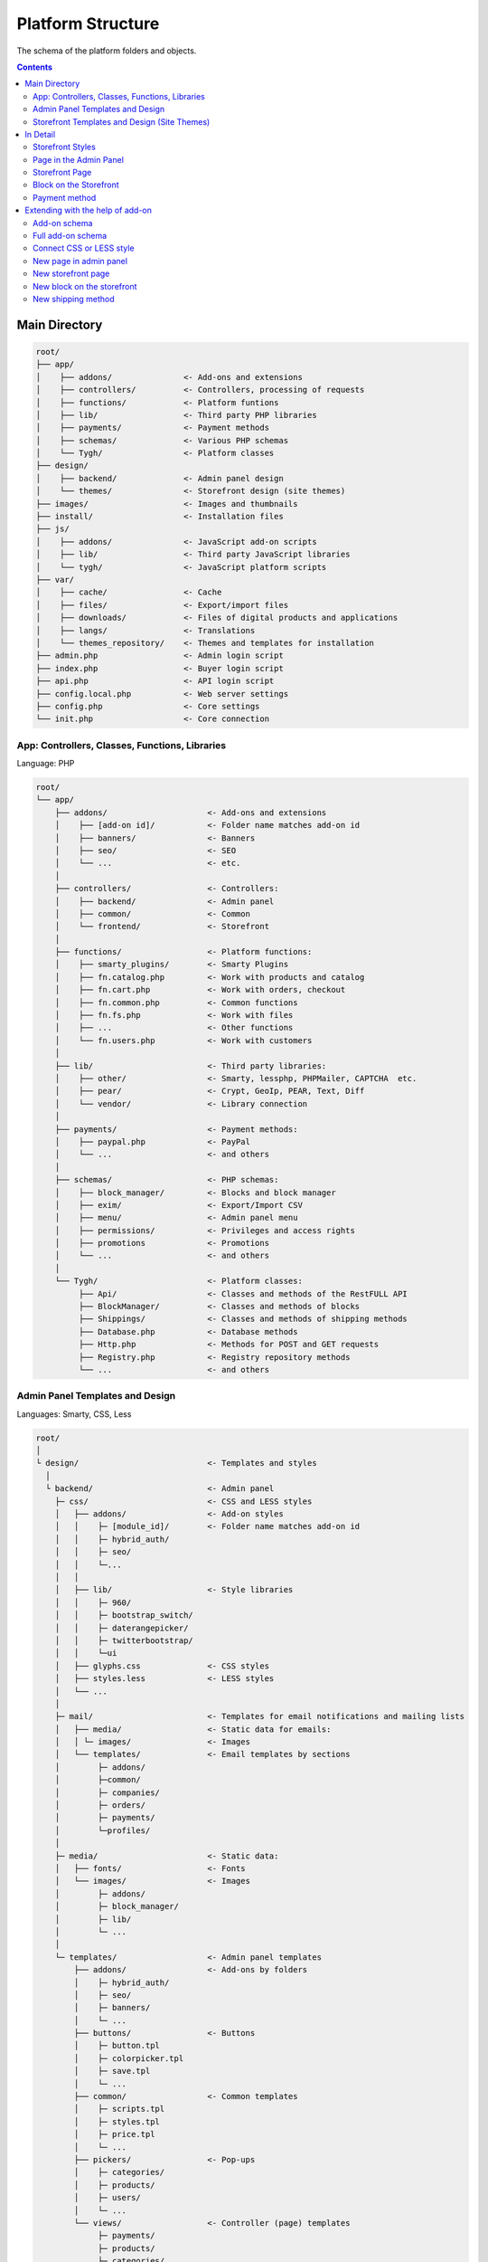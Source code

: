 ******************
Platform Structure
******************

The schema of the platform folders and objects.

.. contents:: Contents
    :local: 
    :depth: 3

Main Directory
--------------

.. code-block:: none 

    root/
    ├── app/                
    │    ├── addons/               <- Add-ons and extensions
    │    ├── controllers/          <- Controllers, processing of requests
    │    ├── functions/            <- Platform funtions
    │    ├── lib/                  <- Third party PHP libraries
    │    ├── payments/             <- Payment methods
    │    ├── schemas/              <- Various PHP schemas
    │    └── Tygh/                 <- Platform classes
    ├── design/
    │    ├── backend/              <- Admin panel design
    │    └── themes/               <- Storefront design (site themes)
    ├── images/                    <- Images and thumbnails
    ├── install/                   <- Installation files
    ├── js/
    │    ├── addons/               <- JavaScript add-on scripts
    │    ├── lib/                  <- Third party JavaScript libraries
    │    └── tygh/                 <- JavaScript platform scripts
    ├── var/
    │    ├── cache/                <- Cache
    │    ├── files/                <- Export/import files
    │    ├── downloads/            <- Files of digital products and applications
    │    ├── langs/                <- Translations
    │    └── themes_repository/    <- Themes and templates for installation
    ├── admin.php                  <- Admin login script
    ├── index.php                  <- Buyer login script
    ├── api.php                    <- API login script
    ├── config.local.php           <- Web server settings
    ├── config.php                 <- Core settings
    └── init.php                   <- Core connection

App: Controllers, Classes, Functions, Libraries
===============================================

Language: PHP

.. code-block:: none 

    root/
    └── app/
        ├── addons/                     <- Add-ons and extensions
        │    ├── [add-on id]/           <- Folder name matches add-on id
        │    ├── banners/               <- Banners
        │    ├── seo/                   <- SEO
        │    └── ...                    <- etc.
        │    
        ├── controllers/                <- Controllers:
        │    ├── backend/               <- Admin panel
        │    ├── common/                <- Common
        │    └── frontend/              <- Storefront
        │    
        ├── functions/                  <- Platform functions:
        │    ├── smarty_plugins/        <- Smarty Plugins
        │    ├── fn.catalog.php         <- Work with products and catalog
        │    ├── fn.cart.php            <- Work with orders, checkout
        │    ├── fn.common.php          <- Common functions
        │    ├── fn.fs.php              <- Work with files
        │    ├── ...                    <- Other functions
        │    └── fn.users.php           <- Work with customers
        │    
        ├── lib/                        <- Third party libraries:
        │    ├── other/                 <- Smarty, lessphp, PHPMailer, CAPTCHA  etc.
        │    ├── pear/                  <- Crypt, GeoIp, PEAR, Text, Diff
        │    └── vendor/                <- Library connection
        │    
        ├── payments/                   <- Payment methods:
        │    ├── paypal.php             <- PayPal
        │    └── ...                    <- and others
        │    
        ├── schemas/                    <- PHP schemas:
        │    ├── block_manager/         <- Blocks and block manager
        │    ├── exim/                  <- Export/Import CSV
        │    ├── menu/                  <- Admin panel menu
        │    ├── permissions/           <- Privileges and access rights
        │    ├── promotions             <- Promotions
        │    └── ...                    <- and others
        │    
        └── Tygh/                       <- Platform classes:
             ├── Api/                   <- Classes and methods of the RestFULL API
             ├── BlockManager/          <- Classes and methods of blocks
             ├── Shippings/             <- Classes and methods of shipping methods
             ├── Database.php           <- Database methods
             ├── Http.php               <- Methods for POST and GET requests
             ├── Registry.php           <- Registry repository methods
             └── ...                    <- and others

Admin Panel Templates and Design
================================

Languages: Smarty, CSS, Less

.. code-block:: none 

    root/
    │
    └ design/                           <- Templates and styles
      │
      └ backend/                        <- Admin panel
        ├─ css/                         <- CSS and LESS styles
        │   ├── addons/                 <- Add-on styles
        │   │    ├─ [module_id]/        <- Folder name matches add-on id
        │   │    ├─ hybrid_auth/
        │   │    ├─ seo/
        │   │    └─...
        │   │
        │   ├── lib/                    <- Style libraries
        │   │    ├─ 960/
        │   │    ├─ bootstrap_switch/
        │   │    ├─ daterangepicker/
        │   │    ├─ twitterbootstrap/
        │   │    └─ui
        │   ├── glyphs.css              <- CSS styles
        │   ├── styles.less             <- LESS styles
        │   └── ...
        │
        ├─ mail/                        <- Templates for email notifications and mailing lists
        │   ├── media/                  <- Static data for emails:
        │   │ └─ images/                <- Images
        │   └── templates/              <- Email templates by sections
        │        ├─ addons/
        │        ├─common/
        │        ├─ companies/
        │        ├─ orders/
        │        ├─ payments/
        │        └─profiles/
        │
        ├─ media/                       <- Static data:
        │   ├── fonts/                  <- Fonts
        │   └── images/                 <- Images
        │        ├─ addons/  
        │        ├─ block_manager/ 
        │        ├─ lib/ 
        │        └─ ...
        │
        └─ templates/                   <- Admin panel templates
            ├── addons/                 <- Add-ons by folders
            │    ├─ hybrid_auth/  
            │    ├─ seo/ 
            │    ├─ banners/
            │    └─ ...
            ├── buttons/                <- Buttons
            │    ├─ button.tpl
            │    ├─ colorpicker.tpl 
            │    ├─ save.tpl
            │    └─ ...
            ├── common/                 <- Common templates
            │    ├─ scripts.tpl
            │    ├─ styles.tpl 
            │    ├─ price.tpl
            │    └─ ...
            ├── pickers/                <- Pop-ups
            │    ├─ categories/         
            │    ├─ products/
            │    ├─ users/
            │    └─ ...
            └── views/                  <- Controller (page) templates 
                 ├─ payments/
                 ├─ products/
                 ├─ categories/
                 └─ ...              

Storefront Templates and Design (Site Themes)
=============================================

Languages: Smarty, CSS, Less

.. code-block:: none 

    root/
    │
    └ design/                                  <- Templates and styles
      │
      └ themes/                                <- Themes
        │                    
        └ [theme_name]/                        <- Folder with theme files
          │                                       For example: basic or responsive
          ├── css/                             <- Basic CSS or LESS styles
          │   ├── addons/                      <- Add-on styles
          │   │   ├ [add-on_id]/               
          │   │   ├ banners/                   <- «Banners management» add-on
          │   │   ├ hybrid_auth/               <- «Social Login» add-on
          │   │   └ ...                        <- other add-ons
          │   │        
          │   ├── lib/                         <- Style libraries
          │   │   ├ bootstrap/            
          │   │   └ ui/            
          │   │
          │   ├── base.css                     <- CSS files and LESS themes
          │   ├── grid.less
          │   ├── print.css
          │   ├── styles.css
          │   └── ...
          │
          ├── layouts/                         <- Layout schemas for theme installation
          │   ├── layouts_multivendor.xml  
          │   ├── layouts_ultimate.xml 
          │   └── layouts_widget_mode.xml
          │
          ├── mail/                            <- Email and invoice templates
          │   ├── media/                       <- Static data
          │       └ images/                    <- Images
          │   └── templates/                   <- Templates
          │       ├ addons/                    <- Add-ons by folders
          │       │  ├ [add-on_id]/           
          │       │  ├ news_and_emails/
          │       │  └ ...                    
          │       ├ orders/                    <- When ordering
          │       ├ promotions/                
          │       └ ...
          │
          ├── media/                           <- Static data
          │   ├── fonts/                       <- Fonts
          │   └── images/                      <- Images
          │       ├ addons/ 
          │       │  ├ [add-on_id]/           
          │       │  ├ image_zoom/
          │       │  └ ...   
          │       ├ icons/                     <- Icons
          │       ├ lib/ 
          │       ├ patterns/ 
          │       └ ...
          │
          ├── styles/                          <- Styles from the wysiwyg editor
          │   ├── data/                       
          │   │   ├ [style_name].css           <- Style CSS
          │   │   ├ [style_name].less          <- Style LESS
          │   │   ├ [style_name].png           <- Style icon
          │   │   └ ...
          │   ├── manifest.json                <- List of styles
          │   └── schema.json                  <- Wysiwyg editor settings
          │
          └── templates/                       <- Smarty templates
              ├── addons/                      <- Hooks and add-on templates
              │   ├ [add-on_id]/
              │   ├ banners/
              │   └ ...
              ├── blocks/                      <- Blocks
              │   ├ categories/                <- Blocks of the category list (menu) 
              │   ├ checkout/                  <- For the checkout page
              │   ├ list_templates/            <- Product list templates
              │   ├ menu/                      <- Menu
              │   ├ pages/                     <- Blocks of the page list (menu) 
              │   ├ product_filters/           <- Product filters
              │   ├ product_list_templates/    <- Category page templates
              │   ├ product_tabs/              <- Product tabs
              │   ├ product_templates/         <- Product detail page
              │   ├ products/                  <- Product blocks
              │   ├ static_templates/          <- Static templates
              │   ├ wrappers/                  <- Block wrappers
              │   └ [template_name].tpl        <- Various templates
              ├── buttons/                     <- Buttons
              │   └ [button_name].tpl
              ├── common/                      <- Common templates (samples)
              │   ├ [template_name].tpl
              │   ├ scripts.tpl                <- All scripts connection
              │   ├ styles.tpl                 <- All styles connection
              │   ├ price.tpl                  <- Price showing
              │   ├ product_data.tpl           <- Product data processing
              │   └ ....                       <- and others
              ├── pickers/                     <- Pop-up windows for object selection
              │   ├ categories/                <- "Select category" window
              │   └ products/                  <- "Select product" window
              ├── views/                       <- Main platform templates
              │   ├ block_manager/             <- Render blocks
              │   │   └ render/                
              │   │     ├ location.tpl         <- Header, content, footer
              │   │     ├ container.tpl        <- Connection of the container with sections
              │   │     ├ grid.tpl             <- Connection of the block section
              │   │     └ block.tpl            <- Block connection
              │   │ 
              │   ├ [controller_name]/         <- Controller templates
              │   │   └ [mode].tpl             <- Controller mode template
              │   ├ categories/
              │   ├ checkout/
              │   ├ products/
              │   └ ...
              ├ 404.tpl                        <- 404
              ├ index.tpl                      <- Page building
              └ meta.tpl                       <- Meta data

In Detail
---------

Storefront Styles
=================

All platform and add-on styles are collected into one file and cached.

.. code-block:: none 

    root/
    └ design/                                  
      └ themes/       
        └ [theme_name]/                     
          │                                   
          ├── css/                             
          │   ├── addons/                      <- Add-on styles
          │   │   └ [add-on_id]/     
          │   │     ├ styles.css     
          │   │     └ styles.less    
          │   │        
          │   ├── lib/                         <- Style libraries
          │   │   ├ bootstrap/            
          │   │   └ ui/            
          │   │
          │   ├── base.css                     <- CSS files and LESS themes
          │   ├── grid.less
          │   ├── print.css
          │   ├── styles.css
          │   └── ...                          <- other main styles
          │
          ├── styles/                          <- Styles from the wysiwyg editor
          │   └── data/                       
          │       ├ [style_name].css           <- Style CSS
          │       └ [style_name.less           <- Style LESS
          │
          └── templates/                       
              └── common/                      
                  └ styles.tpl                 <- All styles connection

Page in the Admin Panel
=======================

.. code-block:: none 

    root/
    ├─ app/
    │  ├─ functions/                            <- Functions
    │  │  └─ [functions].php                    <- Functions called by controller
    │  └─ controllers/                          <- Controllers
    │     ├─ backend/                           <- Admin panel
    │     │  └─ [controller].php                <- Page controller
    │     └─ schemas/                           <- Schemas
    │        └─ menu/                           <- Menu schema
    │           └─ menu.php                     
    │
    └─ design/
       └ backend/                               <- Admin panel templates
         └ templates/                           <- Templates
           └ views/                             <- Entry page
             └ [controller]/                    <- Controller
               └ [controller_mode].tpl          <- Controller mode

Storefront Page
===============

.. code-block:: none 

    root/
    ├─ app/      
    │  ├─ functions/                            <- Functions
    │  │  └─ [functions].php                    <- Functions called by controller
    │  └ controllers/     
    │    └─ frontend/                           <- Storefront controller
    │       └─ [controller].php                 <- Page controller
    └─ design/        
       └ themes/                                <- Storefront design—themes
         └ [theme_name]/         
           └ templates/                         <- Templates
             └ views/                           <- Entry page
               └ [controller]/                  <- Controller
                 └ [controller_mode].tpl        <- Controller mode

Block on the Storefront
=======================

.. code-block:: none 

    root/
    ├─ app/                
    │  ├ functions/                          <- Functions for getting content
    │  │ └─ [functions].php                    
    │  └─ schemas/                           <- Schemas
    │     └─ block_manager/                  <- Schemas related to blocks
    │        └─ blocks.php                   <- Main block schema
    └─ design/        
       └ themes/                             <- Storefront design—themes
         └ [theme_name]/         
           └ templates/                      <- Templates                      
             └ blocks/                       <- Block templates
               ├ [folder_with_blocks]/       <- Folder with blocks by type
               │ └ [block].tpl               <- Block template
               └ [block].tpl                 <- Or a simple block template

Payment method
==============

.. code-block:: none 

    root/
    ├─ app/                
    │  └ payments/                           <- Payment methods
    │    └─ [payment_method].php             <- Payment method script
    │
    └─ design/                
       ├ backend/                            <- Admin panel templates
       │ └ templates/                                            
       │   └ views/                            
       │     ├ payments/                   
       │     │ └ components/            
       │     │   └ cc_processors/         
       │     │     └ [payment_method].tpl     
       │     └ orders/
       │       └ components/
       │         └ payments/
       │           └ [payment_method].tpl         
       └ themes/                             <- Storeront templates
         └ [theme_name]/         
           └ templates/                                       
             └ views/                            
               ├ checkout/                   
               │ └ processors/                  
               │   └ [payment_method].tpl   
               └ orders/
                 ├ components/
                 │ └ payments/
                 │   └ [payment_method].tpl   
                 └ processors/
                   └ [payment_method].tpl   

Extending with the help of add-on
---------------------------------

Add-on schema
=============

.. code-block:: none

    root/
    ├─ app/                
    │  └ addons/                                     
    │    └ [add-on_id]/                              <- Add-on folder
    │       ├─ controllers/                          <- Controller extending
    │       ├─ database/                             <- MySQL files 
    │       ├─ schemas/                              <- PHP schema extending
    │       ├─ Tygh/                                 <- Classes and class extendings
    │       ├─ addon.xml                             <- Add-on main file
    │       ├─ config.php                            <- Constants
    │       ├─ func.php                              <- Functions and hook extendings
    │       └─ init.php                              <- Hook connection
    ├─ design/                
    │  ├ backend/                                    <- Admin panel templates
    │  │ ├ css/                                      <- Admin panel styles
    │  │ │ └ addons/       
    │  │ │   └ [add-on_id]/                          
    │  │ ├ mail/                                     <- Email and invoice templates
    │  │ │ └ templates/       
    │  │ │   └ addons/              
    │  │ │     └ [add-on_id]/                                              
    │  │ ├ media/                                    <- Static data
    │  │ │ └ images/                                 <- Images
    │  │ │   └ addons/     
    │  │ │     └ [add-on_id]/                                       
    │  │ └ templates/                                <- Templates, hooks and pages
    │  │   └ addons/    
    │  │     └ [add-on_id]/                          
    │  └ themes/                                     <- Storefront design—themes
    │    └ [theme_name]/                             <- Theme name
    │      ├ css/                                    <- Styles
    │      │ └ addons/       
    │      │   └ [add-on_id]/                           
    │      ├ mail/                                   <- Email and invoice templates
    │      │ └ templates/       
    │      │   └ addons/   
    │      │     └ [add-on_id]/                               
    │      ├ media/                                  <- Static data
    │      │ └ images/       
    │      │   └ addons/                             <- Add-on images   
    │      │     └ [add-on_id]/        
    │      └ templates/                              <- Templates
    │        └ addons/                               <- Hooks, blocks and pages
    │          └ [add-on_id]/     
    ├ js/                                            <- Add-on scripts
    │ └ addons/       
    │   └ [add-on_id]/                       
    └ var/                                           <- Add-on template repository
      └ themes_repository/                           <- Used during installation
        └ [theme_name]/
          └ ...

Full add-on schema
==================

.. code-block:: none 

    root/
    ├─ app/                
    │  └ addons/                                     <- Add-ons and extensions
    │    └ [add-on_id]/                              <- Add-on folder
    │       ├─ controllers/                          <- Controller extending
    │       │  ├─ backend/                           <- Admin panel
    │       │  │  ├─ [your_controller].php           <- New controller
    │       │  │  ├─ [controller].pre.php            <- Extending before controller
    │       │  │  └─ [controller].post.php           <- Extending after controller
    │       │  ├─ common/                            <- Common controllers
    │       │  │  ├─ [your_controller].php            
    │       │  │  ├─ [controller].pre.php            
    │       │  │  └─ [controller].post.php           
    │       │  └─ frontend/                          <- Controllers and storefronts
    │       │     ├─ [your_controller].php          
    │       │     ├─ [controller].pre.php         
    │       │     └─ [controller].post.php          
    │       ├─ database/                             <- MySQL files 
    │       ├─ schemas/                              <- PHP schema extending
    │       │  └─ [schema_folder]/                   <- Schema folder (schema type)
    │       │     └─ [schema_name].post.php          <- Extending after schema
    │       ├─ Tygh/                                 <- Classes
    │       │  ├─ Shippings/                         <- Shipping methods
    │       │  │  └─ Services/                       <- Shipping services
    │       │  │     └─ [ShippingService].php        <- Your shipping service
    │       │  └─ [YourClass].php                    <- Any new class
    │       ├─ addon.xml                             <- Add-on main file
    │       ├─ config.php                            <- Constants
    │       ├─ func.php                              <- Functions and hook extendings
    │       └─ init.php                              <- Hook connection
    ├─ design/                
    │  ├ backend/                                    <- Admin panel templates
    │  │ ├ css/                                      <- Admin panel styles
    │  │ │ └ addons/       
    │  │ │   └ [add-on_id]/                          <- Your add-on
    │  │ │     ├ styles.css                          <- Your styles
    │  │ │     └ styles.less                        
    │  │ ├ mail/                                     <- Email and invoice templates
    │  │ │ └ templates/       
    │  │ │   └ addons/                               <- Add-ons
    │  │ │     └ [add-on_id]/                        <- Add-on folder
    │  │ │       ├ hooks/                            <- Connecting to hooks
    │  │ │       │ └ [hook_type]/                    <- Hook folder
    │  │ │       │   ├ [hook_name].pre.tpl           <- Code before hook
    │  │ │       │   ├ [hook_name].post.tpl          <- Code after hook
    │  │ │       │   └ [hook_name].override.tpl      <- Override hook
    │  │ │       ├ [email_template]_subj.tpl/            
    │  │ │       └ [email_template].tpl/                     
    │  │ ├ media/                                    <- Static data
    │  │ │ └ images/                                 
    │  │ │   └ addons/                           
    │  │ │     └ [add-on_id]/                        <- Images of your add-on
    │  │ │       ├ image_1.jpg/           
    │  │ │       └ image_2.png/         
    │  │ └ templates/                                <- Templates
    │  │   └ addons/       
    │  │     └ [add-on_id]/                          
    │  │       ├ hooks/                              <- Connecting to hooks
    │  │       │ ├ index/                            <- Hook folder
    │  │       │ │ ├ scripts.post.tpl                <- Hook for connecting your script
    │  │       │ │ └ styles.post.tpl                 <- Hook for connecting your style
    │  │       │ └ [hook_type]/                             
    │  │       │   ├ [hook_name].pre.tpl             <- Your code before the hook            
    │  │       │   ├ [hook_name].post.tpl            <- Your code after the hook             
    │  │       │   └ [hook_name].override.tpl        <- Your code will override the hook
    │  │       ├ views/                              <- Entry page  
    │  │       │ └ [your_controller]/                <- Controller
    │  │       │   └ [controller_mode].tpl           <- Controller mode
    │  │       └ overrides/                          <- Override any template
    │  │         └ ...                               <- Create the desired structure
    │  │   
    │  └ themes/                                     <- Storefront design—themes
    │    └ [theme_name]/                             <- Theme name
    │      ├ css/                                    <- Styles
    │      │ └ addons/       
    │      │   └ [add-on_id]/                        
    │      │     ├ styles.css                        <- Your CSS style
    │      │     └ styles.less                       <- Your LESS style
    │      ├ mail/                                   <- Email and invoice templates
    │      │ └ templates/       
    │      │   └ addons/                             
    │      │     └ [add-on_id]/                            
    │      │       ├ hooks/                          <- Extending with the help of hooks
    │      │       │ └ [hook_type]/                             
    │      │       │   ├ [hook_name].pre.tpl                             
    │      │       │   ├ [hook_name].post.tpl                 
    │      │       │   └ [hook_name].override.tpl    
    │      │       ├ [email_template]_subj.tpl/      <- Email subject template
    │      │       └ [email_template].tpl/           <- Email template
    │      ├ media/                                  <- Static data
    │      │ └ images/       
    │      │   └ addons/                             <- Add-on images
    │      │     └ [add-on_id]/                     
    │      │       ├ image_1.jpg/          
    │      │       └ image_2.png/           
    │      └ templates/                              <- Templates
    │        └ addons/       
    │          └ [add-on_id]/                        <- Your add-on
    │            ├ hooks/                            <- Hook extending
    │            │ ├ index/                          <- Hook folder
    │            │ │ ├ scripts.post.tpl              <- Hook for connecting your script
    │    │       │ │ └ styles.post.tpl               <- Hook for connecting your style
    │            │ └ [hook_type]/                    <- Hook folder
    │            │   ├ [hook_name].pre.tpl           <- Your code before hook
    │            │   ├ [hook_name].post.tpl          <- Your code after hook
    │            │   └ [hook_name].override.tpl      <- Override entire hook
    │            ├ views/                            <- New page
    │            │ └ [your_controller]/              <- Your controller folder
    │            │   └ [controller_mode].tpl         <- Template for controller mode
    │            └ overrides/                        <- Override any theme template
    │              └ ...                             <- File to be overridden
    │
    ├ js/                                            <- Add-on scripts
    │ └ addons/       
    │   └ [add-on_id]/                         
    │     └ func.js/                          
    └ var/                                           <- Add-on template repository
      └ themes_repository/                           <- Used during installation
        └ [theme_name]/
          └ ...

Connect CSS or LESS style
=========================

.. code-block:: none 

    root/
    ├─ app/                
    │  └ addons/                                     <- Add-ons and extensions
    │    └ [add-on_id]/                              <- Add-on folder
    │       └─ addon.xml                             <- Add-on main file
    │
    └─ design/                
       └ themes/                                     <- Storefront design—themes
         └ [theme_name]/                             <- Theme name
           ├ css/                                    <- Styles
           │ └ addons/       
           │   └ [add-on_id]/                        
           │     ├ styles.css                        <- Your CSS style
           │     └ styles.less                       <- Your LESS style
           │
           ├ media/                                  <- Static data
           │ └ images/       
           │   └ addons/                             <- Add-on images
           │     └ [add-on_id]/                     
           │       └ background_image.png/           <- For example, background image
           │
           └ templates/                              <- Connect style in template
             └ addons/       
               └ [add-on_id]/                        
                 └ hooks/                            
                   └ index/                           
                     └ styles.post.tpl               <- Your style connection hook

New page in admin panel
=======================

.. code-block:: none 

    root/
    ├─ app/                
    │  └ addons/                                     <- Add-ons and extensions
    │    └ [add-on_id]/                              <- Add-on folder
    │       ├─ controllers/                          <- Controllers
    │       │  └─ backend/                           <- Admin panel
    │       │     └─ [your_controller].php           <- New controller
    │       ├─ schemas/                              <- PHP schema extending
    │       │  └─ menu/                              <- Menu schema
    │       │     └─ menu.post.php                   <- Add a new menu item
    │       ├─ addon.xml                             <- Add-on main file
    │       └─ func.php                              <- Functions
    └─ design/                
       └ backend/                                    <- Admin panel templates
         └ templates/                                <- Templates
           └ addons/       
             └ [add-on_id]/                          
               └ views/                              <- Entry page
                 └ [your_controller]/                <- Controller
                   └ [controller_mode].tpl           <- Controller mode

New storefront page
===================

.. code-block:: none 

    root/
    ├─ app/                
    │  └ addons/                                       <- Add-ons and extensions
    │    └ [add-on_id]/                                <- Add-on folder
    │       ├─ controllers/                            <- Controller extending
    │       │  └─ frontend/                            <- Admin panel
    │       │     └─ [your_controller].php             <- New controller
    │       ├─ addon.xml                               <- Add-on main file
    │       └─ func.php                                <- Functions
    └─ design/        
       └ themes/                                       <- Storefront design—themes
         └ [theme_name]/         
           └ templates/                                <- Templates
             └ addons/       
               └ [add-on_id]/                          
                 └ views/                              <- Entry page
                   └ [your_controller]/                <- Controller
                     └ [controller_mode].tpl           <- Controller mode

New block on the storefront
===========================

.. code-block:: none 

    root/
    ├─ app/                
    │  └ addons/                             <- Add-ons and extensions
    │    └ [add-on_id]/                      <- Add-on folder
    │       ├─ schemas/                      <- PHP schema extending
    │       │  └─ block_manager/             <- Schemas related to blocks
    │       │     └─ blocks.post.php         <- Extend schema of blocks
    │       ├─ addon.xml                     <- Add-on main file
    │       └─ func.php                      <- Functions for getting content
    └─ design/        
       └ themes/                             <- Storefront design—themes
         └ [theme_name]/         
           └ templates/                      <- Templates                      
             └ addons/       
               └ [add-on_id]/                          
                 └ blocks/                   
                   └ [your_block].tpl        <- New block template

New shipping method
====================

.. code-block:: none 

    root/
    ├─ app/                
    │  └ addons/                             
    │    └ [add-on_id]/                      
    │       ├─ Tygh/                              <- Class extending
    │       │  └─ Shippings/                      <- Shipping methods
    │       │     └─ Services/             
    │       │        └─ [ShippingMethod].php      <- API connection script
    │       ├─ addon.xml                          <- Add-on main file
    │       └─ func.php                           <- Functions
    └─ design/        
       └ themes/                             
         └ [theme_name]/                          <- Show
           └ templates/                           <- additional information 
             └ addons/                            <- during the selection
               └ [add-on_id]/                     <- of a shipping method
                 └ hooks/                         <- using
                   └ checkout/                    <- a hook in a template of
                     └ shipping_method.post.tpl/  <- the shipping methods.